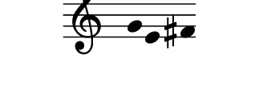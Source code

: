 \version "2.11.64"

\score {
    \new Staff \with {
      \remove "Time_signature_engraver" }{
        \time 4/4
        \relative c'' {
          \override Stem #'transparent = ##t
          g4 e fis
        }
      }
    \layout {
    \context {
      \Staff \consists "Horizontal_bracket_engraver"
    }
  }
}
\paper {
  paper-width = 4.1\cm
  paper-height = 1.5\cm
  line-width = 4\cm
  top-margin = -.6\cm
  left-margin = .1\cm
  tagline = 0
  indent = #0
}
